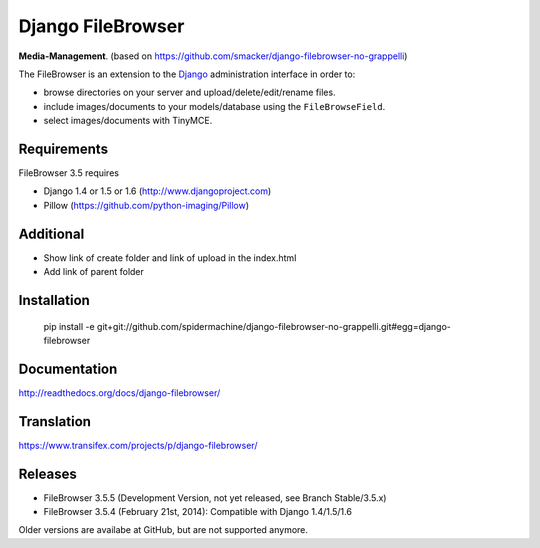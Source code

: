 Django FileBrowser
==================

**Media-Management**. (based on https://github.com/smacker/django-filebrowser-no-grappelli)

The FileBrowser is an extension to the `Django <http://www.djangoproject.com>`_ administration interface in order to:

* browse directories on your server and upload/delete/edit/rename files.
* include images/documents to your models/database using the ``FileBrowseField``.
* select images/documents with TinyMCE.

Requirements
------------

FileBrowser 3.5 requires

* Django 1.4 or 1.5 or 1.6 (http://www.djangoproject.com)
* Pillow (https://github.com/python-imaging/Pillow)

Additional
-----------

* Show link of create folder and link of upload in the index.html
* Add link of parent folder

Installation
------------

    pip install -e git+git://github.com/spidermachine/django-filebrowser-no-grappelli.git#egg=django-filebrowser

Documentation
-------------

http://readthedocs.org/docs/django-filebrowser/

Translation
-----------

https://www.transifex.com/projects/p/django-filebrowser/

Releases
--------

* FileBrowser 3.5.5 (Development Version, not yet released, see Branch Stable/3.5.x)
* FileBrowser 3.5.4 (February 21st, 2014): Compatible with Django 1.4/1.5/1.6

Older versions are availabe at GitHub, but are not supported anymore.
